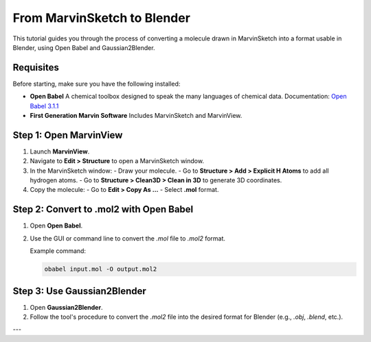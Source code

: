 ============================
From MarvinSketch to Blender
============================

This tutorial guides you through the process of converting a molecule drawn in MarvinSketch into a format usable in Blender, using Open Babel and Gaussian2Blender.

Requisites
==========

Before starting, make sure you have the following installed:

- **Open Babel**  
  A chemical toolbox designed to speak the many languages of chemical data.  
  Documentation: `Open Babel 3.1.1 <https://openbabel.org/docs/dev/>`_

- **First Generation Marvin Software**  
  Includes MarvinSketch and MarvinView.

Step 1: Open MarvinView
=======================

1. Launch **MarvinView**.
2. Navigate to **Edit > Structure** to open a MarvinSketch window.
3. In the MarvinSketch window:
   - Draw your molecule.
   - Go to **Structure > Add > Explicit H Atoms** to add all hydrogen atoms.
   - Go to **Structure > Clean3D > Clean in 3D** to generate 3D coordinates.
4. Copy the molecule:
   - Go to **Edit > Copy As …**
   - Select **.mol** format.

Step 2: Convert to .mol2 with Open Babel
========================================

1. Open **Open Babel**.
2. Use the GUI or command line to convert the `.mol` file to `.mol2` format.

   Example command:

   .. code-block:: bash

      obabel input.mol -O output.mol2

Step 3: Use Gaussian2Blender
============================

1. Open **Gaussian2Blender**.
2. Follow the tool's procedure to convert the `.mol2` file into the desired format for Blender (e.g., `.obj`, `.blend`, etc.).

---
